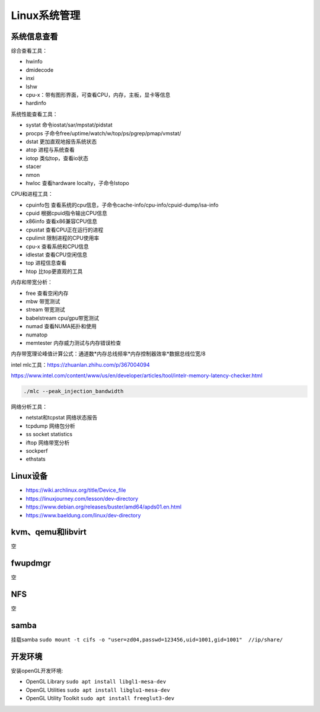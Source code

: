 Linux系统管理
=================

系统信息查看
------------------------------------------------

综合查看工具：

+ hwinfo
+ dmidecode
+ inxi
+ lshw
+ cpu-x：带有图形界面，可查看CPU，内存，主板，显卡等信息
+ hardinfo

系统性能查看工具：

+ systat 命令iostat/sar/mpstat/pidstat
+ procps 子命令free/uptime/watch/w/top/ps/pgrep/pmap/vmstat/
+ dstat	更加直观地报告系统状态	
+ atop	进程与系统查看	
+ iotop	类似top，查看io状态	
+ stacer		
+ nmon		
+ hwloc	查看hardware localty，子命令lstopo

CPU和进程工具：

+ cpuinfo包	查看系统的cpu信息，子命令cache-info/cpu-info/cpuid-dump/isa-info
+ cpuid	根据cpuid指令输出CPU信息	
+ x86info	查看x86兼容CPU信息	
+ cpustat	查看CPU正在运行的进程	
+ cpulimit	限制进程的CPU使用率	
+ cpu-x	查看系统和CPU信息	
+ idlestat	查看CPU空闲信息	
+ top	进程信息查看	
+ htop	比top更直观的工具

内存和带宽分析：

+ free	查看空闲内存
+ mbw	带宽测试
+ stream	带宽测试
+ babelstream	cpu/gpu带宽测试
+ numad	查看NUMA拓扑和使用
+ numatop	
+ memtester	内存威力测试与内存错误检查

内存带宽理论峰值计算公式：通道数*内存总线频率*内存控制器效率*数据总线位宽/8

intel mlc工具：https://zhuanlan.zhihu.com/p/367004094

https://www.intel.com/content/www/us/en/developer/articles/tool/intelr-memory-latency-checker.html

.. code-block:: bash

    ./mlc --peak_injection_bandwidth

网络分析工具：

+ netstat和tcpstat	网络状态报告	
+ tcpdump	网络包分析	
+ ss	socket statistics	
+ iftop	网络带宽分析	
+ sockperf		
+ ethstats		

Linux设备
------------------------------------------------

+ https://wiki.archlinux.org/title/Device_file
+ https://linuxjourney.com/lesson/dev-directory
+ https://www.debian.org/releases/buster/amd64/apds01.en.html
+ https://www.baeldung.com/linux/dev-directory

kvm、qemu和libvirt
------------------------------------------------
空

fwupdmgr
------------------------------------------------
空


NFS
------------------------------------------------
空

samba
------------------------------------------------

挂载samba
``sudo mount -t cifs -o "user=zd04,passwd=123456,uid=1001,gid=1001"  //ip/share/``


开发环境
------------------------------------------------

安装openGL开发环境:

+ OpenGL Library ``sudo apt install libgl1-mesa-dev``
+ OpenGL Utilities ``sudo apt install libglu1-mesa-dev``
+ OpenGL Utility Toolkit ``sudo apt install freeglut3-dev``